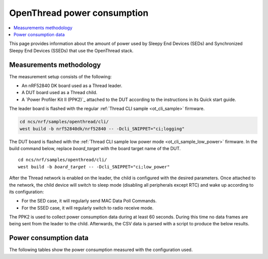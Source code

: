 .. _thread_power_consumption:

OpenThread power consumption
############################

.. contents::
   :local:
   :depth: 2

This page provides information about the amount of power used by Sleepy End Devices (SEDs) and Synchronized Sleepy End Devices (SSEDs) that use the OpenThread stack.

.. _thread_power_consumption_methodology:

Measurements methodology
************************

The measurement setup consists of the following:

* An nRF52840 DK board used as a Thread leader.
* A DUT board used as a Thread child.
* A `Power Profiler Kit II (PPK2)`_ attached to the DUT according to the instructions in its Quick start guide.

The leader board is flashed with the regular :ref:`Thread CLI sample <ot_cli_sample>` firmware.

.. code-block::

   cd ncs/nrf/samples/openthread/cli/
   west build -b nrf52840dk/nrf52840 -- -Dcli_SNIPPET="ci;logging"

The DUT board is flashed with the :ref:`Thread CLI sample low power mode <ot_cli_sample_low_power>` firmware.
In the build command below, replace *board_target* with the board target name of the DUT.

.. parsed-literal::
   :class: highlight

   cd ncs/nrf/samples/openthread/cli/
   west build -b *board_target* -- -Dcli_SNIPPET="ci;low_power"


After the Thread network is enabled on the leader, the child is configured with the desired parameters.
Once attached to the network, the child device will switch to sleep mode (disabling all peripherals except RTC) and wake up according to its configuration:

* For the SED case, it will regularly send MAC Data Poll Commands.
* For the SSED case, it will regularly switch to radio receive mode.

The PPK2 is used to collect power consumption data during at least 60 seconds.
During this time no data frames are being sent from the leader to the child.
Afterwards, the CSV data is parsed with a script to produce the below results.

.. _thread_power_consumption_data:

Power consumption data
**********************

The following tables show the power consumption measured with the configuration used.

.. tabs::

   .. group-tab:: Thread 1.3 SED

      .. table:: Configuration

         +--------------------------+---------------------+--------------------------+----------------------------+
         | Parameter                | nrf52840dk/nrf52840 | nrf5340dk/nrf5340/cpuapp | nrf54l15dk/nrf54l15/cpuapp |
         +==========================+=====================+==========================+============================+
         | Board revision           |              v3.0.2 |                   v2.0.2 |                     v0.8.1 |
         +--------------------------+---------------------+--------------------------+----------------------------+
         | Supply voltage [V]       |                 3.0 |                      3.0 |                       1.8  |
         +--------------------------+---------------------+--------------------------+----------------------------+
         | Transmission power [dBm] |                   0 |                        0 |                         0  |
         +--------------------------+---------------------+--------------------------+----------------------------+
         | Polling period [ms]      |                1000 |                     1000 |                      1000  |
         +--------------------------+---------------------+--------------------------+----------------------------+

      .. table:: Power consumption

         +-------------------------------------------+-----------------------+----------------------------+------------------------------+
         | Parameter                                 |   nrf52840dk/nrf52840 |   nrf5340dk/nrf5340/cpuapp |   nrf54l15dk/nrf54l15/cpuapp |
         +===========================================+=======================+============================+==============================+
         | Average power consumption per minute [μW] |                 58.41 |                      62.64 |                        34.42 |
         +-------------------------------------------+-----------------------+----------------------------+------------------------------+
         | Average data poll power consumption [mW]  |                 11.66 |                       9.68 |                         7.07 |
         +-------------------------------------------+-----------------------+----------------------------+------------------------------+
         | Average sleep current [μA]                |                  2.75 |                       4.12 |                         2.02 |
         +-------------------------------------------+-----------------------+----------------------------+------------------------------+


   .. group-tab:: Thread 1.3 SSED

      .. table:: Configuration

         +--------------------------------+---------------------+--------------------------+----------------------------+
         | Parameter                      | nrf52840dk/nrf52840 | nrf5340dk/nrf5340/cpuapp | nrf54l15dk/nrf54l15/cpuapp |
         +================================+=====================+==========================+============================+
         | Board revision                 |              v3.0.2 |                   v2.0.2 |                     v0.8.1 |
         +--------------------------------+---------------------+--------------------------+----------------------------+
         | Supply voltage [V]             |                 3.0 |                      3.0 |                       1.8  |
         +--------------------------------+---------------------+--------------------------+----------------------------+
         | Transmission power [dBm]       |                   0 |                        0 |                         0  |
         +--------------------------------+---------------------+--------------------------+----------------------------+
         | CSL period [ms]                |                1000 |                     1000 |                      1000  |
         +--------------------------------+---------------------+--------------------------+----------------------------+
         | CSL timeout [s]                |                  20 |                       20 |                        20  |
         +--------------------------------+---------------------+--------------------------+----------------------------+
         | Parent's CSL accuracy [ppm]    |                 ±20 |                      ±20 |                       ±20  |
         +--------------------------------+---------------------+--------------------------+----------------------------+
         | Parent's CSL uncertainty [μs]  |                ±120 |                     ±120 |                      ±120  |
         +--------------------------------+---------------------+--------------------------+----------------------------+

      .. table:: Power consumption

         +--------------------------------------------+-----------------------+----------------------------+------------------------------+
         | Parameter                                  |   nrf52840dk/nrf52840 |   nrf5340dk/nrf5340/cpuapp |   nrf54l15dk/nrf54l15/cpuapp |
         +============================================+=======================+============================+==============================+
         | Average power consumption per minute [μW]  |                 51.00 |                      57.15 |                        37.69 |
         +--------------------------------------------+-----------------------+----------------------------+------------------------------+
         | Average CSL receive power consumption [mW] |                  5.46 |                       5.61 |                         3.80 |
         +--------------------------------------------+-----------------------+----------------------------+------------------------------+
         | Average data poll power consumption [mW]   |                 12.23 |                      11.13 |                         7.92 |
         +--------------------------------------------+-----------------------+----------------------------+------------------------------+
         | Average sleep current [μA]                 |                  2.76 |                       4.17 |                         2.05 |
         +--------------------------------------------+-----------------------+----------------------------+------------------------------+
